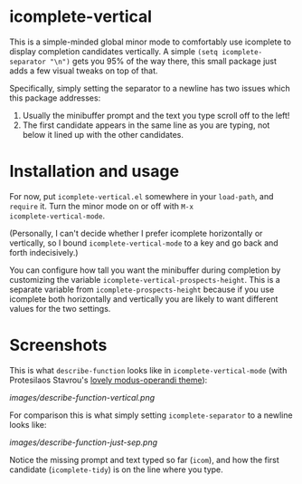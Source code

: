 * icomplete-vertical

This is a simple-minded global minor mode to comfortably use
icomplete to display completion candidates vertically. A simple
=(setq icomplete-separator "\n")= gets you 95% of the way there, this
small package just adds a few visual tweaks on top of that.

Specifically, simply setting the separator to a newline has two issues
which this package addresses:

1. Usually the minibuffer prompt and the text you type scroll off to
   the left!
2. The first candidate appears in the same line as you are typing, not
   below it lined up with the other candidates.

* Installation and usage

For now, put =icomplete-vertical.el= somewhere in your =load-path=, and
=require= it. Turn the minor mode on or off with =M-x
icomplete-vertical-mode=.

(Personally, I can't decide whether I prefer icomplete horizontally or
vertically, so I bound =icomplete-vertical-mode= to a key and go back
and forth indecisively.)

You can configure how tall you want the minibuffer during completion
by customizing the variable =icomplete-vertical-prospects-height=. This
is a separate variable from =icomplete-prospects-height= because if you
use icomplete both horizontally and vertically you are likely to want
different values for the two settings.

* Screenshots

This is what =describe-function= looks like in =icomplete-vertical-mode=
(with Protesilaos Stavrou's [[https://gitlab.com/protesilaos/modus-themes][lovely modus-operandi theme]]):

[[images/describe-function-vertical.png]]

For comparison this is what simply setting =icomplete-separator= to a newline
looks like:

[[images/describe-function-just-sep.png]]

Notice the missing prompt and text typed so far (=icom=), and how the
first candidate (=icomplete-tidy=) is on the line where you type.
